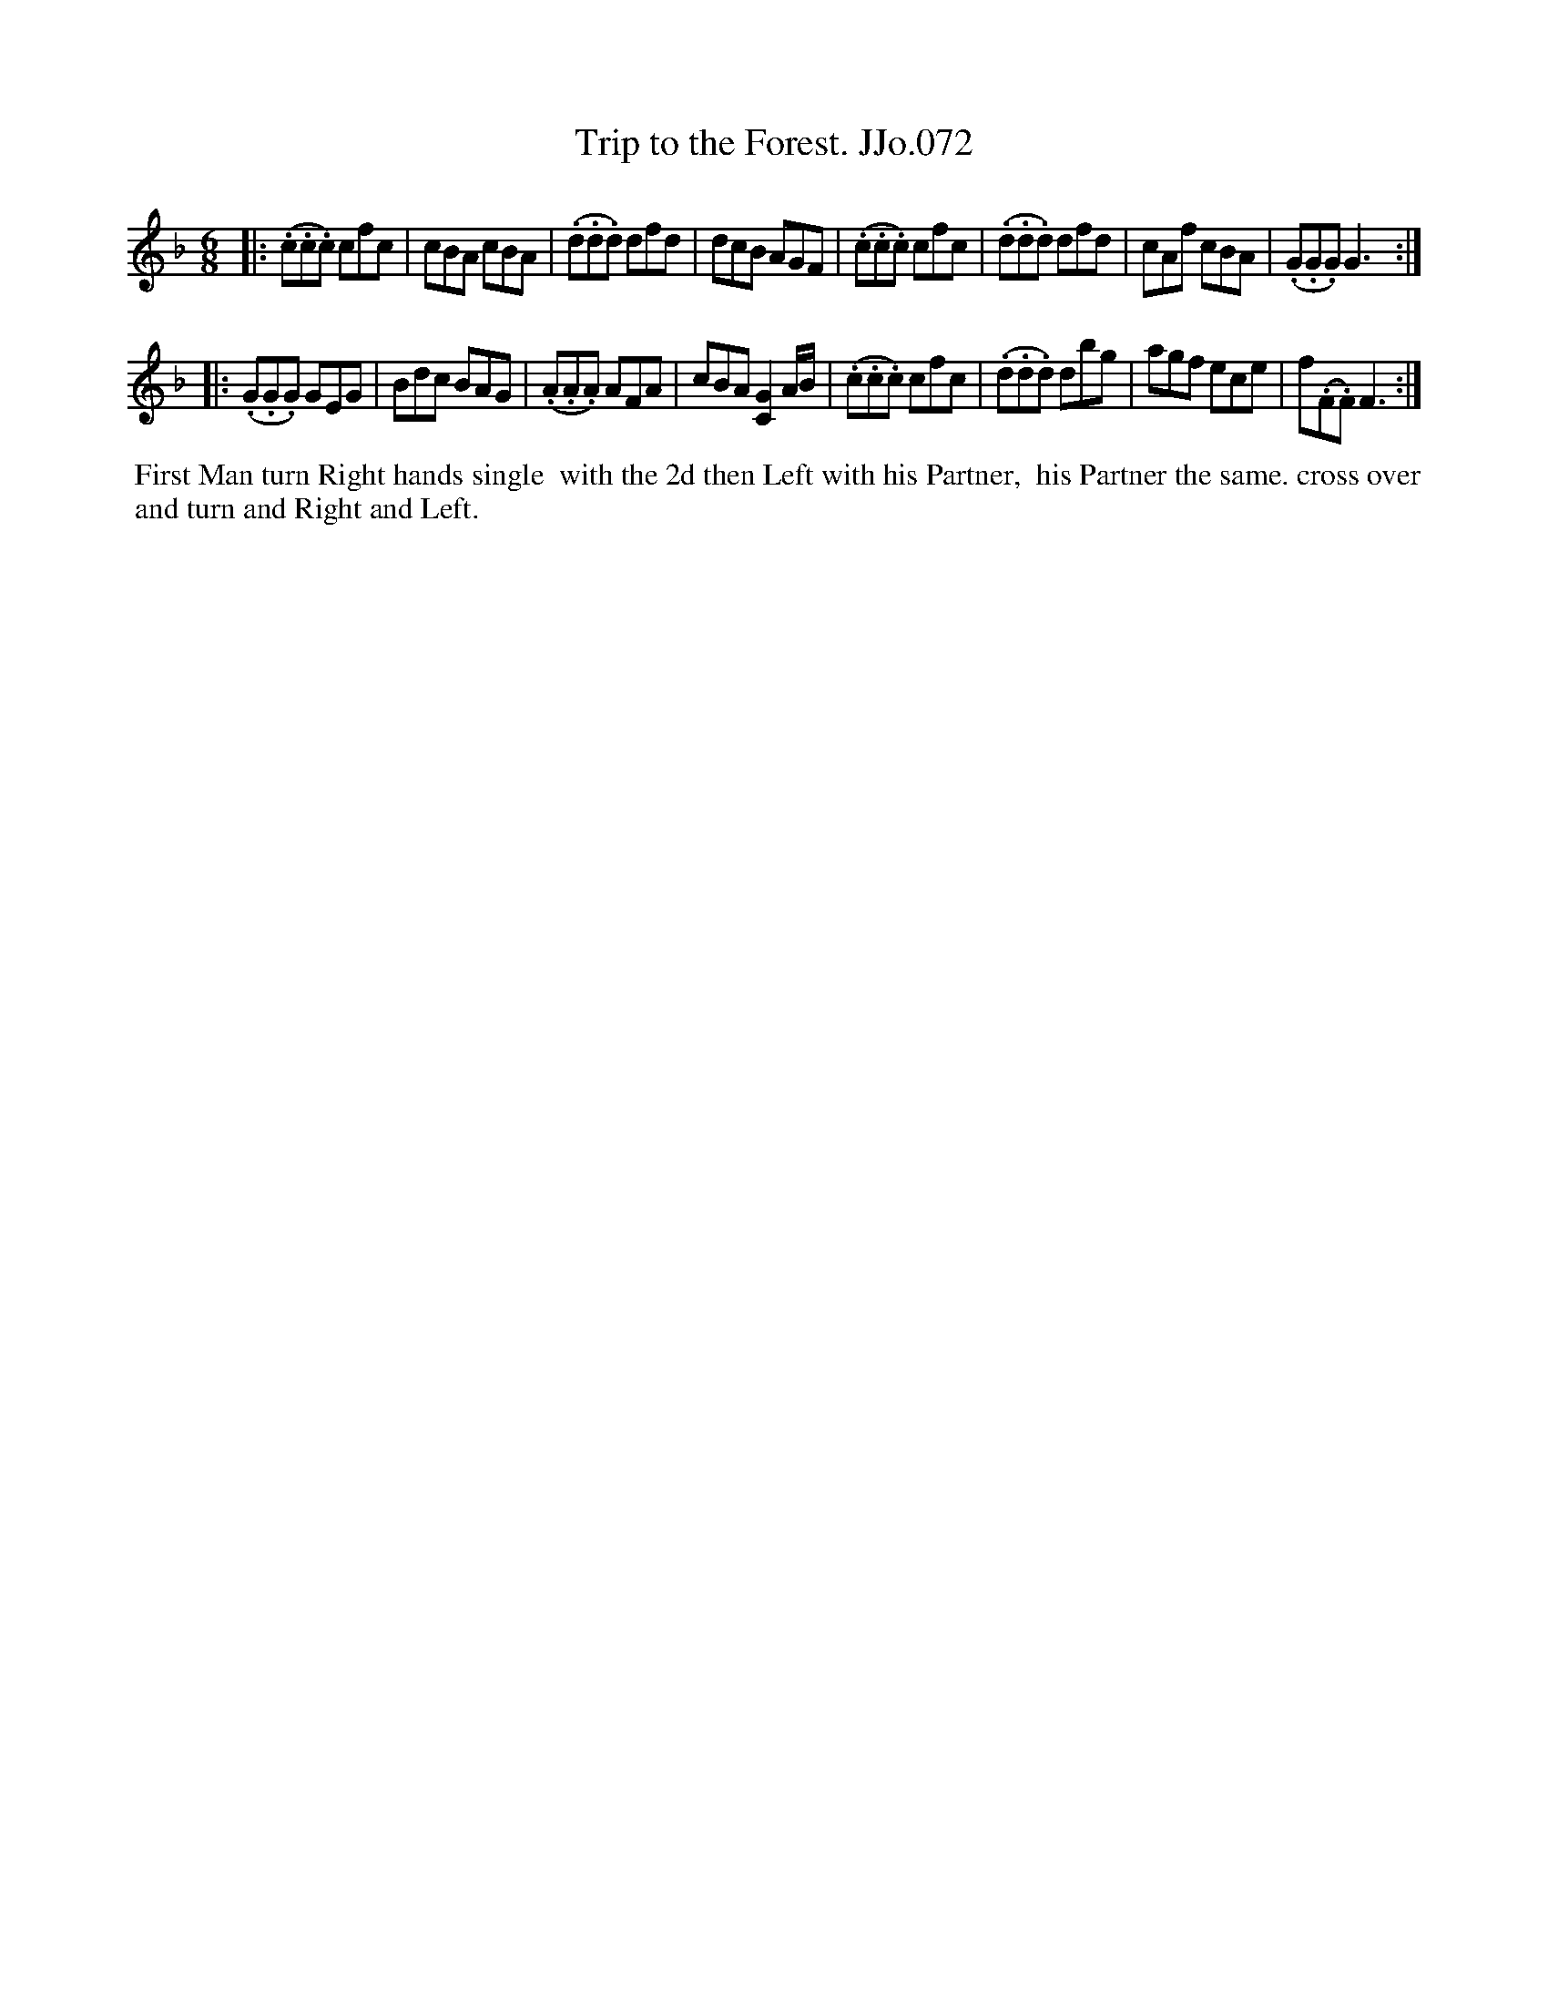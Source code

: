 X:72
T:Trip to the Forest. JJo.072
B:J.Johnson Choice Collection Vol 8 1758
Z:vmp.Simon Wilson 2013 www.village-music-project.org.uk
Z:Dance added by John Chambers 2017
M:6/8
L:1/8
%Q:3/8=120
K:F
|:\
(.c.c.c) cfc | cBA cBA | (.d.d.d) dfd | dcB AGF |\
(.c.c.c) cfc | (.d.d.d) dfd | cAf cBA | (.G.G.G) G3 :|
|:\
(.G.G.G) GEG | Bdc BAG | (.A.A.A) AFA | cBA [C2G2]A/B/ |\
(.c.c.c) cfc | (.d.d.d) dbg | agf ece | f(.F.F) F3 :|
%%begintext align
%% First Man turn Right hands single
%% with the 2d then Left with his Partner,
%% his Partner the same. cross over
%% and turn and Right and Left.
%%endtext
